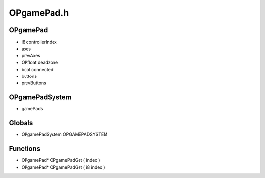 OPgamePad.h
=========

OPgamePad
----------------
- i8 controllerIndex
-  axes
-  prevAxes
- OPfloat deadzone
- bool connected
-  buttons
-  prevButtons
OPgamePadSystem
----------------
-  gamePads
Globals
----------------
- OPgamePadSystem OPGAMEPADSYSTEM
Functions
----------------
- OPgamePad* OPgamePadGet (  index )
- OPgamePad* OPgamePadGet ( i8 index )
